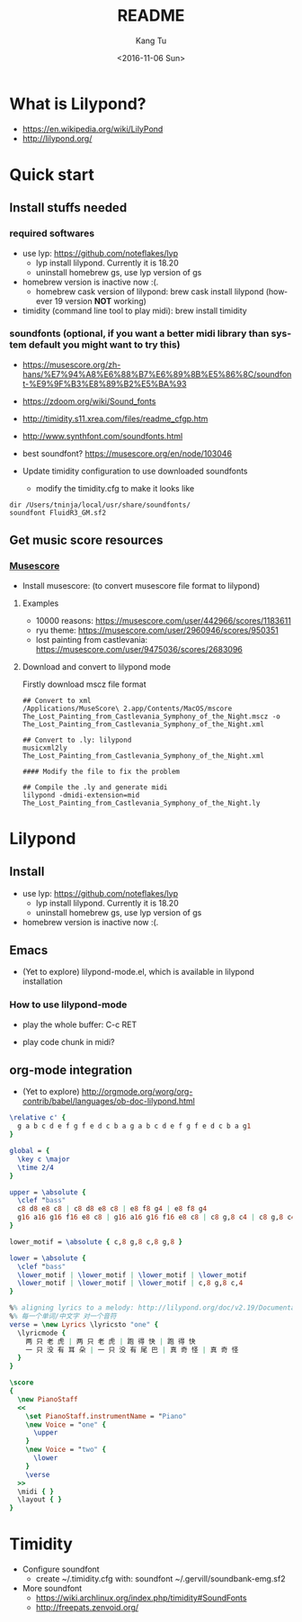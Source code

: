#+OPTIONS: ':nil *:t -:t ::t <:t H:3 \n:nil ^:nil arch:headline
#+OPTIONS: author:t c:nil creator:nil d:(not "LOGBOOK") date:t e:t
#+OPTIONS: email:nil f:t inline:t num:t p:nil pri:nil prop:nil stat:t
#+OPTIONS: tags:t tasks:t tex:t timestamp:t title:t toc:nil todo:t
#+OPTIONS: |:t
#+TITLE: README
#+DATE: <2016-11-06 Sun>
#+AUTHOR: Kang Tu
#+EMAIL: tninja@Pengs-MacBook-Pro.local
#+LANGUAGE: en
#+SELECT_TAGS: export
#+EXCLUDE_TAGS: noexport
#+CREATOR: Emacs 25.1.1 (Org mode 8.3.6)

* What is Lilypond?

- https://en.wikipedia.org/wiki/LilyPond
- http://lilypond.org/

* Quick start

** Install stuffs needed

*** required softwares

- use lyp: https://github.com/noteflakes/lyp
  - lyp install lilypond. Currently it is 18.20
  - uninstall homebrew gs, use lyp version of gs
- homebrew version is inactive now :(.
  - homebrew cask version of lilypond: brew cask install lilypond (however 19 version *NOT* working)
- timidity (command line tool to play midi): brew install timidity

*** soundfonts (optional, if you want a better midi library than system default you might want to try this)

- https://musescore.org/zh-hans/%E7%94%A8%E6%88%B7%E6%89%8B%E5%86%8C/soundfont-%E9%9F%B3%E8%89%B2%E5%BA%93
- https://zdoom.org/wiki/Sound_fonts
- http://timidity.s11.xrea.com/files/readme_cfgp.htm
- http://www.synthfont.com/soundfonts.html
- best soundfont? https://musescore.org/en/node/103046

- Update timidity configuration to use downloaded soundfonts
  - modify the timidity.cfg to make it looks like

#+begin_example
  dir /Users/tninja/local/usr/share/soundfonts/
  soundfont FluidR3_GM.sf2
#+end_example

** Get music score resources

*** [[https://musescore.com][Musescore]]

- Install musescore: (to convert musescore file format to lilypond)
 
**** Examples

- 10000 reasons: https://musescore.com/user/442966/scores/1183611
- ryu theme: https://musescore.com/user/2960946/scores/950351
- lost painting from castlevania: https://musescore.com/user/9475036/scores/2683096

**** Download and convert to lilypond mode

Firstly download mscz file format

#+name: convert
#+BEGIN_SRC shell
## Convert to xml
/Applications/MuseScore\ 2.app/Contents/MacOS/mscore The_Lost_Painting_from_Castlevania_Symphony_of_the_Night.mscz -o The_Lost_Painting_from_Castlevania_Symphony_of_the_Night.xml

## Convert to .ly: lilypond
musicxml2ly The_Lost_Painting_from_Castlevania_Symphony_of_the_Night.xml

#### Modify the file to fix the problem

## Compile the .ly and generate midi
lilypond -dmidi-extension=mid The_Lost_Painting_from_Castlevania_Symphony_of_the_Night.ly 
#+END_SRC

* Lilypond
  
** Install

- use lyp: https://github.com/noteflakes/lyp
  - lyp install lilypond. Currently it is 18.20
  - uninstall homebrew gs, use lyp version of gs
- homebrew version is inactive now :(.

** Emacs

- (Yet to explore) lilypond-mode.el, which is available in lilypond installation

*** How to use lilypond-mode

- play the whole buffer: C-c RET

- play code chunk in midi?

** org-mode integration

- (Yet to explore) http://orgmode.org/worg/org-contrib/babel/languages/ob-doc-lilypond.html

#+begin_src lilypond :file Mixolydian.pdf
  \relative c' { 
	g a b c d e f g f e d c b a g a b c d e f g f e d c b a g1 
  }
#+end_src

#+results:
[[file:Mixolydian.pdf]]

#+begin_src lilypond :file Twotiger.pdf
  global = {
	\key c \major
	\time 2/4
  }

  upper = \absolute {
	\clef "bass"
	c8 d8 e8 c8 | c8 d8 e8 c8 | e8 f8 g4 | e8 f8 g4
	g16 a16 g16 f16 e8 c8 | g16 a16 g16 f16 e8 c8 | c8 g,8 c4 | c8 g,8 c4 
  }

  lower_motif = \absolute { c,8 g,8 c,8 g,8 }

  lower = \absolute {
	\clef "bass"
	\lower_motif | \lower_motif | \lower_motif | \lower_motif
	\lower_motif | \lower_motif | \lower_motif | c,8 g,8 c,4 
  }

  %% aligning lyrics to a melody: http://lilypond.org/doc/v2.19/Documentation/learning/aligning-lyrics-to-a-melody
  %% 每一个单词/中文字 对一个音符
  verse = \new Lyrics \lyricsto "one" {
	\lyricmode {
	  两 只 老 虎 | 两 只 老 虎 | 跑 得 快 | 跑 得 快
	  一 只 没 有 耳 朵 | 一 只 没 有 尾 巴 | 真 奇 怪 | 真 奇 怪
	}
  }

  \score
  {
	\new PianoStaff
	<<
	  \set PianoStaff.instrumentName = "Piano"
	  \new Voice = "one" {
		\upper
	  }
	  \new Voice = "two" {
		\lower
	  }
	  \verse
	>>
	\midi { }
	\layout { }
  }
#+end_src

#+results:
[[file:Twotiger.pdf]]

* Timidity

- Configure soundfont
  - create ~/.timidity.cfg with: soundfont ~/.gervill/soundbank-emg.sf2


- More soundfont
  - https://wiki.archlinux.org/index.php/timidity#SoundFonts
  - http://freepats.zenvoid.org/

